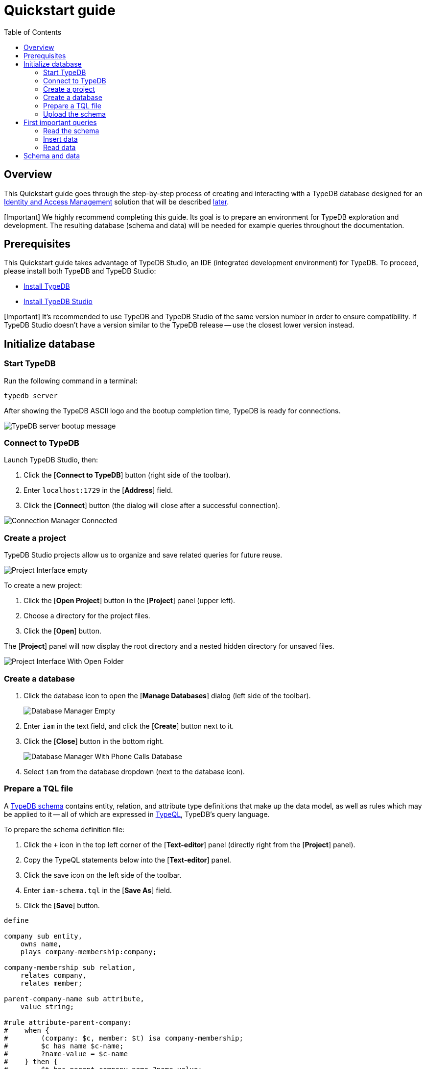 = Quickstart guide
:keywords: getting started, typedb, typeql, tutorial, quickstart, overview
:longTailKeywords: get started with typedb, typedb tutorial, typedb quickstart, learn typedb
:pageTitle: Quickstart guide
:summary: Learn how to create a TypeDB database, load schema and data, perform queries.
:toc: false

== Overview

This Quickstart guide goes through the step-by-step process of creating and interacting with a TypeDB database designed
for an https://en.wikipedia.org/wiki/Identity_management[Identity and Access Management] solution that will be
described xref:04-iam-schema.adoc[later].

[Important] We highly recommend completing this guide. Its goal is to prepare an environment for TypeDB exploration and development. The resulting database (schema and data) will be needed for example queries throughout the documentation.

== Prerequisites

This Quickstart guide takes advantage of TypeDB Studio, an IDE (integrated development environment) for TypeDB. To proceed,
please install both TypeDB and TypeDB Studio:

* xref:02-installation.adoc[Install TypeDB]
* link:../../02-clients/01-studio.md#installation[Install TypeDB Studio]

[Important] It's recommended to use TypeDB and TypeDB Studio of the same version number in order to ensure compatibility. If TypeDB Studio doesn't have a version similar to the TypeDB release -- use the closest lower version instead.

== Initialize database

=== Start TypeDB

Run the following command in a terminal:

// test-ignore

[,bash]
----
typedb server
----

After showing the TypeDB ASCII logo and the bootup completion time, TypeDB is ready for connections.

image::../../images/quickstart/quickstart-launched-typedb.png[TypeDB server bootup message]

=== Connect to TypeDB

Launch TypeDB Studio, then:

. Click the [*Connect to TypeDB*] button (right side of the toolbar).
. Enter `localhost:1729` in the [*Address*] field.
. Click the [*Connect*] button (the dialog will close after a successful connection).

image::../../images/studio/connection-interface-connected.png[Connection Manager Connected]

=== Create a project

TypeDB Studio projects allow us to organize and save related queries for future reuse.

image::../../images/quickstart/studio-projects-empty.png[Project Interface empty]

To create a new project:

. Click the [*Open Project*] button in the [*Project*] panel (upper left).
. Choose a directory for the project files.
. Click the [*Open*] button.

The [*Project*] panel will now display the root directory and a nested hidden directory for unsaved files.

image::../../images/studio/project-interface-created-folder.png[Project Interface With Open Folder]

=== Create a database

. Click the database icon to open the [*Manage Databases*] dialog (left side of the toolbar).
+
image::../../images/studio/studio-database.png[Database Manager Empty]

. Enter `iam` in the text field, and click the [*Create*] button next to it.
. Click the [*Close*] button in the bottom right.
+
image::../../images/studio/databases-interface-iam-database.png[Database Manager With Phone Calls Database]

. Select `iam` from the database dropdown (next to the database icon).

=== Prepare a TQL file

// #todo Change the link to TypeQL -

A xref:../02-dev/02-schema.adoc[TypeDB schema] contains entity, relation, and attribute type definitions that make up the
data model, as well as rules which may be applied to it -- all of which are expressed in link:../../11-query[TypeQL],
TypeDB's query language.

To prepare the schema definition file:

. Click the `+` icon in the top left corner of the [*Text-editor*] panel (directly right from the [*Project*]
panel).
. Copy the TypeQL statements below into the [*Text-editor*] panel.
. Click the save icon on the left side of the toolbar.
. Enter `iam-schema.tql` in the [*Save As*] field.
. Click the [*Save*] button.

// test-ignore

[,typeql]
----
define

company sub entity,
    owns name,
    plays company-membership:company;

company-membership sub relation,
    relates company,
    relates member;

parent-company-name sub attribute,
    value string;

#rule attribute-parent-company:
#    when {
#        (company: $c, member: $t) isa company-membership;
#        $c has name $c-name;
#        ?name-value = $c-name
#    } then {
#        $t has parent-company-name ?name-value;
#    };

rule attribute-parent-company:
    when {
        (company: $c, member: $t) isa company-membership;
        $c has name $c-name;
        $pc isa parent-company-name;
        $c-name = $pc;
    } then {
        $t has $pc;
    };

root-collection sub attribute,
    value boolean;

rule automatic-member-collection:
    when {
        $c isa resource-collection;
        (member: $c) isa collection-membership;
    } then {
        $c has root-collection false;
    };

rule automatic-root-collection:
    when {
        $c isa resource-collection;
        not {
            $c has root-collection false;
        };
    } then {
        $c has root-collection true;
    };

subject sub entity,
    abstract,
    owns parent-company-name,
    owns credential,
    plays company-membership:member,
    plays group-membership:member,
    plays group-ownership:owner,
    plays object-ownership:owner,
    plays permission:subject,
    plays change-request:requester,
    plays change-request:requestee,
    plays segregation-violation:subject;

user sub subject,
    abstract;

user-group sub subject,
    abstract,
    plays group-membership:group,
    plays group-ownership:group,
    plays group-maximisation-violation:group;

object sub entity,
    abstract,
    owns parent-company-name,
    owns object-type,
    plays company-membership:member,
    plays collection-membership:member,
    plays object-ownership:object,
    plays access:object,
    plays segregation-violation:object;

resource sub object,
    abstract;

resource-collection sub object,
    abstract,
    owns root-collection,
    plays collection-membership:collection;

action sub entity,
    abstract,
    owns parent-company-name,
    owns name,
    owns object-type,
    plays company-membership:member,
    plays set-membership:member,
    plays access:action,
    plays segregation-policy:action;

operation sub action;

operation-set sub action,
    plays set-membership:set;

membership sub relation,
    # abstract,
    relates parent,
    relates member;

group-membership sub membership,
    relates group as parent;

collection-membership sub membership,
    relates collection as parent;

set-membership sub membership,
    relates set as parent;

ownership sub relation,
    # abstract,
    relates owned,
    relates owner;

group-ownership sub ownership,
    relates group as owned,
    owns ownership-type;

object-ownership sub ownership,
    relates object as owned,
    owns ownership-type;

access sub relation,
    relates object,
    relates action,
    plays permission:access,
    plays change-request:change;

permission sub relation,
    relates subject,
    relates access,
    owns review-date,
    owns validity,
    plays permission-maximisation-violation:permission;

direct-permission sub permission;
inherited-permission sub permission;

change-request sub relation,
    relates requester,
    relates requestee,
    relates change;

segregation-policy sub relation,
    relates action,
    owns name,
    plays segregation-violation:policy;

violation sub relation,
    abstract;

segregation-violation sub violation,
    relates subject,
    relates object,
    relates policy;

maximization-violation sub violation,
    abstract;

permission-maximisation-violation sub maximization-violation,
    relates permission;

group-maximisation-violation sub maximization-violation,
    relates group;

credential sub attribute,
    value string;

object-type sub attribute,
    value string;

ownership-type sub attribute,
    value string;

review-date sub attribute,
    value datetime;

validity sub attribute,
    value boolean;

person sub user,
    owns full-name,
    owns email;

business-unit sub user-group,
    owns name;

user-role sub user-group,
    owns name;

user-account sub user-group,
    owns email;

file sub resource,
    owns path,
    owns size-kb;

interface sub resource,
    owns name;

record sub resource,
    owns number;

directory sub resource-collection,
    owns path,
    owns size-kb;

application sub resource-collection,
    owns name;

database sub resource-collection,
    owns name;

table sub resource-collection,
    owns name;

id sub attribute,
    abstract,
    value string;

email sub id,
    value string;

name sub id,
    value string;

path sub id,
    value string;

number sub id,
    value string;

full-name sub attribute,
    value string;

size-kb sub attribute,
    value long;

rule transitive-membership:
    when {
        ($parent: $e1, $member: $e2) isa! $membership;
        ($parent: $e2, $member: $e3) isa! $membership;
        $membership sub membership;
        $membership relates $parent, relates $member;
    } then {
        ($parent: $e1, $member: $e3) isa $membership;
    };

#rule transitive-object-access:
#    when {
#        (collection: $c1, member: $c2) isa collection-membership;
#        $c1 isa! $c1-type;
#        $c2 isa! $c2-type;
#        $c1-type is $c2-type;
#        (object: $c1, action: $a) isa access;
#    } then {
#        (object: $c2, action: $a) isa access;
#    };
#
#rule transitive-action-access:
#    when {
#        (set: $s, member: $a) isa set-membership;
#        (object: $o, action: $s) isa access;
#    } then {
#        (object: $o, action: $a) isa access;
#    };

rule subject-permission-inheritance:
    when {
        $s isa subject;
        (group: $g, member: $s) isa group-membership;
        (subject: $g, access: $ac) isa permission;
    } then {
        (subject: $s, access: $ac) isa inherited-permission;
    };

rule object-permission-inheritance:
    when {
        $o isa object;
        (collection: $c, member: $o) isa collection-membership;
        $ac-c(object: $c, action: $a) isa access;
        $ac-o(object: $o, action: $a) isa access;
        (subject: $s, access: $ac-c) isa permission;
    } then {
        (subject: $s, access: $ac-o) isa inherited-permission;
    };

rule action-permission-inheritance:
    when {
        $a isa action;
        (set: $se, member: $a) isa set-membership;
        $ac-s(object: $o, action: $se) isa access;
        $ac-a(object: $o, action: $a) isa access;
        (subject: $s, access: $ac-s) isa permission;
    } then {
        (subject: $s, access: $ac-a) isa inherited-permission;
    };

rule segregation-violation-detection:
    when {
        $po(action: $a1, action: $a2) isa segregation-policy;
        $ac1(object: $o, action: $a1) isa access;
        $ac2(object: $o, action: $a2) isa access;
        $p1(subject: $s, access: $ac1) isa permission;
        $p2(subject: $s, access: $ac2) isa permission;
    } then {
        (subject: $s, object: $o, policy: $po) isa segregation-violation;
    };

rule permission-maximisation-violation-detection:
    when {
        $p-d(subject: $s, access: $ac) isa direct-permission;
        $p-i(subject: $s, access: $ac) isa inherited-permission;
    } then {
        (permission: $p-d, permission: $p-i) isa permission-maximisation-violation;
    };

#rule group-maximisation-violation-detection:
#    when {
#        $g1 isa user-group;
#        $g2 isa user-group;
#        not {
#            (subject: $g1, access: $ac) isa permission;
#            not { (subject: $g2, access: $ac) isa permission; };
#            not { (group: $g1, member: $s) isa group-membership; };
#            (group: $g2, member: $s) isa group-membership;
#        };
#    } then {
#        (group: $g1, group: $g2) isa group-maximisation-violation;
#    };

#rule group-maximisation-violation-detection:
#    when {
#        $g1 isa user-group;
#        $g2 isa user-group;
#        {
#            not { (subject: $g1, access: $ac) isa permission; };
#        } or {
#            (subject: $g2, access: $ac) isa permission;
#        } or {
#            (group: $g1, member: $s) isa group-membership;
#        } or {
#            not { (group: $g2, member: $s) isa group-membership; };
#        };
#    } then {
#        (group: $g1, group: $g2) isa group-maximisation-violation;
#    };

rule automatic-permission-invalidity:
    when {
        $po(action: $a1, action: $a2) isa segregation-policy;
        $ac1(object: $o, action: $a1) isa access;
        $ac2(object: $o, action: $a2) isa access;
        $p1(subject: $s, access: $ac1) isa permission;
        $p2(subject: $s, access: $ac2) isa permission;
    } then {
        $p1 has validity false;
    };

rule automatic-permission-validity:
    when {
        $p isa permission;
        not {
            $p has validity false;
        };
    } then {
        $p has validity true;
    };

rule add-view-permission:
    when {
        $modify isa action, has name "modify_file";
        $view isa action, has name "view_file";
        $ac_modify (object: $obj, action: $modify) isa access;
        $ac_view (object: $obj, action: $view) isa access;
        (subject: $subj, access: $ac_modify) isa permission;
    } then {
        (subject: $subj, access: $ac_view) isa permission;
    };
----

=== Upload the schema

To execute the TypeQL statements in the opened file and send them as queries:

. Ensure the [*Session type*] (schema / data) switch (next to the database dropdown) is set to `schema`.
. Ensure the [*Transaction type*] (write / read) switch is set to `write`.
+
image::../../images/quickstart/studio-select-transaction-type.png[Select transaction type]

. Click the 'Run Query' button (with a 'play' symbol, in the middle of the toolbar) to start the transaction.
. Click the 'Commit Transaction' button (with a checkmark symbol, left of the 'Run Query' button) to commit the changes.

The transaction has been committed, and `iam` database now has a schema.

The Types panel will now display the entity, relation, and attribute types within a type hierarchy of the schema.

image::../../images/quickstart/studio-types-browser-iam.png[Types browser with IAM schema]

Data can now be inserted.

== First important queries

=== Read the schema

TypeQL can be used to query the schema.

To execute a simple schema query:

. Ensure the [*Session type*] (schema / data) switch is set to `schema` (next to the database dropdown).
. Ensure the [*Transaction type*] (write / read) switch is set to `read`.
. Click the `+` icon right from the [*Project*] panel next to the `iam-schema.tql` tab in the [*Text-editor*] panel.
. Copy the TypeQL statement below.
. Click the green "`play`" button.

// test-ignore

[,typeql]
----
match $t sub thing;
----

The above query returns all types in the schema and displays the results as a graph.

[Warning] The `thing` base type will be deprecated in TypeDB version `3.0`. Consider using `entity`, `attribute`, or `relation` base type instead. To produce the same result as the above example, use the following query:

image::../../images/quickstart/studio-iam-schema.png[IAM schema graph]

=== Insert data

We will insert data the same way we created the schema, by creating a `.tql` file in our project and executing it.

To create the file:

. Click the `+` icon right from the [*Project*] panel next to the `iam-schema.tql` tab in the [*Text-editor*] panel.
. Copy the TypeQL statements below.
. Click the save icon (left side of toolbar).
. Enter `iam-data.tql` in the [*Save As*] field.
. Click the [*Save*] button.

// test-ignore

[,typeql]
----
# Subjects
insert $p isa person, has full-name "Masako Holley", has email "masako.holley@vaticle.com";  # No access
insert $p isa person, has full-name "Pearle Goodman", has email "pearle.goodman@vaticle.com";  # Sales manager
insert $p isa person, has full-name "Kevin Morrison", has email "kevin.morrison@vaticle.com";  # Full access

# Objects
insert $f isa file, has path "iopvu.java", has size-kb 55;
insert $f isa file, has path "zlckt.ts", has size-kb 143;
insert $f isa file, has path "psukg.java", has size-kb 171;
insert $f isa file, has path "axidw.java", has size-kb 212;
insert $f isa file, has path "lzfkn.java", has size-kb 70;
insert $f isa file, has path "budget_2022-05-01.xlsx", has size-kb 758;
insert $f isa file, has path "zewhb.java";
insert $f isa file, has path "budget_2021-08-01.xlsx", has size-kb 1705;
insert $f isa file, has path "LICENSE";
insert $f isa file, has path "README.md";

# Operations
insert $o isa operation, has name "modify_file";
insert $o isa operation, has name "view_file";

# Potential access types
match $ob isa file, has path "iopvu.java"; $op isa operation, has name "modify_file"; insert $a (object: $ob, action: $op) isa access;
match $ob isa file, has path "zlckt.ts"; $op isa operation, has name "modify_file"; insert $a (object: $ob, action: $op) isa access;
match $ob isa file, has path "psukg.java"; $op isa operation, has name "modify_file"; insert $a (object: $ob, action: $op) isa access;
match $ob isa file, has path "axidw.java"; $op isa operation, has name "modify_file"; insert $a (object: $ob, action: $op) isa access;
match $ob isa file, has path "lzfkn.java"; $op isa operation, has name "modify_file"; insert $a (object: $ob, action: $op) isa access;
match $ob isa file, has path "budget_2022-05-01.xlsx"; $op isa operation, has name "modify_file"; insert $a (object: $ob, action: $op) isa access;
match $ob isa file, has path "zewhb.java"; $op isa operation, has name "modify_file"; insert $a (object: $ob, action: $op) isa access;
match $ob isa file, has path "budget_2021-08-01.xlsx"; $op isa operation, has name "modify_file"; insert $a (object: $ob, action: $op) isa access;
match $ob isa file, has path "LICENSE"; $op isa operation, has name "modify_file"; insert $a (object: $ob, action: $op) isa access;
match $ob isa file, has path "README.md"; $op isa operation, has name "modify_file"; insert $a (object: $ob, action: $op) isa access;

match $ob isa file, has path "iopvu.java"; $op isa operation, has name "view_file"; insert $a (object: $ob, action: $op) isa access;
match $ob isa file, has path "zlckt.ts"; $op isa operation, has name "view_file"; insert $a (object: $ob, action: $op) isa access;
match $ob isa file, has path "psukg.java"; $op isa operation, has name "view_file"; insert $a (object: $ob, action: $op) isa access;
match $ob isa file, has path "axidw.java"; $op isa operation, has name "view_file"; insert $a (object: $ob, action: $op) isa access;
match $ob isa file, has path "lzfkn.java"; $op isa operation, has name "view_file"; insert $a (object: $ob, action: $op) isa access;
match $ob isa file, has path "budget_2022-05-01.xlsx"; $op isa operation, has name "view_file"; insert $a (object: $ob, action: $op) isa access;
match $ob isa file, has path "zewhb.java"; $op isa operation, has name "view_file"; insert $a (object: $ob, action: $op) isa access;
match $ob isa file, has path "budget_2021-08-01.xlsx"; $op isa operation, has name "view_file"; insert $a (object: $ob, action: $op) isa access;
match $ob isa file, has path "LICENSE"; $op isa operation, has name "view_file"; insert $a (object: $ob, action: $op) isa access;
match $ob isa file, has path "README.md"; $op isa operation, has name "view_file"; insert $a (object: $ob, action: $op) isa access;

# Permissions
match $s isa subject, has full-name "Kevin Morrison"; $o isa object, has path "iopvu.java";
      $a isa action, has name "modify_file"; $ac (object: $o, action: $a) isa access;
insert $p (subject: $s, access: $ac) isa permission;

match $s isa subject, has full-name "Kevin Morrison"; $o isa object, has path "zlckt.ts";
      $a isa action, has name "modify_file"; $ac (object: $o, action: $a) isa access;
insert $p (subject: $s, access: $ac) isa permission;

match $s isa subject, has full-name "Kevin Morrison"; $o isa object, has path "psukg.java";
      $a isa action, has name "modify_file"; $ac (object: $o, action: $a) isa access;
insert $p (subject: $s, access: $ac) isa permission;

match $s isa subject, has full-name "Kevin Morrison"; $o isa object, has path "axidw.java";
      $a isa action, has name "modify_file"; $ac (object: $o, action: $a) isa access;
insert $p (subject: $s, access: $ac) isa permission;

match $s isa subject, has full-name "Kevin Morrison"; $o isa object, has path "lzfkn.java";
      $a isa action, has name "modify_file"; $ac (object: $o, action: $a) isa access;
insert $p (subject: $s, access: $ac) isa permission;

match $s isa subject, has full-name "Kevin Morrison"; $o isa object, has path "budget_2022-05-01.xlsx";
      $a isa action, has name "modify_file"; $ac (object: $o, action: $a) isa access;
insert $p (subject: $s, access: $ac) isa permission;

match $s isa subject, has full-name "Kevin Morrison"; $o isa object, has path "zewhb.java";
      $a isa action, has name "modify_file"; $ac (object: $o, action: $a) isa access;
insert $p (subject: $s, access: $ac) isa permission;

match $s isa subject, has full-name "Kevin Morrison"; $o isa object, has path "budget_2021-08-01.xlsx";
      $a isa action, has name "modify_file"; $ac (object: $o, action: $a) isa access;
insert $p (subject: $s, access: $ac) isa permission;

match $s isa subject, has full-name "Kevin Morrison"; $o isa object, has path "LICENSE";
      $a isa action, has name "modify_file"; $ac (object: $o, action: $a) isa access;
insert $p (subject: $s, access: $ac) isa permission;

match $s isa subject, has full-name "Kevin Morrison"; $o isa object, has path "README.md";
      $a isa action, has name "modify_file"; $ac (object: $o, action: $a) isa access;
insert $p (subject: $s, access: $ac) isa permission;

match $s isa subject, has full-name "Pearle Goodman"; $o isa object, has path "budget_2022-05-01.xlsx";
      $a isa action, has name "modify_file"; $ac (object: $o, action: $a) isa access;
insert $p (subject: $s, access: $ac) isa permission;

match $s isa subject, has full-name "Pearle Goodman"; $o isa object, has path "zewhb.java";
      $a isa action, has name "view_file"; $ac (object: $o, action: $a) isa access;
insert $p (subject: $s, access: $ac) isa permission;

match $s isa subject, has full-name "Pearle Goodman"; $o isa object, has path "budget_2021-08-01.xlsx";
      $a isa action, has name "modify_file"; $ac (object: $o, action: $a) isa access;
insert $p (subject: $s, access: $ac) isa permission;

match $s isa subject, has full-name "Pearle Goodman"; $o isa object, has path "LICENSE";
      $a isa action, has name "modify_file"; $ac (object: $o, action: $a) isa access;
insert $p (subject: $s, access: $ac) isa permission;

match $s isa subject, has full-name "Pearle Goodman"; $o isa object, has path "README.md";
      $a isa action, has name "modify_file"; $ac (object: $o, action: $a) isa access;
insert $p (subject: $s, access: $ac) isa permission;
----

To execute the TypeQL statements copied from code block above:

. Ensure the [Session type] (schema / data) switch (next to the database dropdown) is set to `data`.
. Ensure the [Transaction type] (write / read) switch is set to `write`.
. Click the green "`play`" button.
. Click the "`checkmark`" button.

The transaction has been committed, and data can now be queried.

=== Read data

To retrieve data from a database:

. Click the `+` icon right from the [*Project*] panel next to the `iam-data.tql` tab in the [*Text-editor*] panel.
. Ensure the [Session type] (schema / data) switch (next to the database dropdown) is set to `data`.
. Ensure the [Transaction type] (write / read) switch is set to `read`.
. Replace the TypeQL statement in the [*Text-editor*] panel with the one below.
. Click the green "`play`" button.

// test-ignore

[,typeql]
----
match $f isa file, has path $fp;
----

The above query returns all `file` entities with their `path` attributes. TypeDB Studio displays the results as in
the image below.

image::../../images/quickstart/studio-iam-data.png[IAM data graph]

== Schema and data

The Quickstart guide above provides a fast and easy way to set up the minimum IAM database environment:
a TypeDB database with IAM schema and a small dataset. It can be used for examples in this documentation
or for independent exploration of TypeDB features.

The files that have been used in the guide above:

* link:../../files/iam/iam-schema.tql[iam-schema.tql] -- TypeQL script for the IAM schema definition.
* link:../../files/iam/iam-data.tql[iam-data.tql] -- TypeQL script to load a sample dataset into the IAM schema.

We can do the same process of creating a database, loading schema and data through any other TypeDB Client. Here is
an example with TypeDB Console:

[,bash]
----
# create database
typedb console --command="database create test-iam-db"

# load schema into the new database from a file
typedb console --command="transaction test-iam-db schema write" --command="source iam-schema.tql" --command="commit"

# load data into the new database from a file
typedb console --command="transaction test-iam-db data write" --command="source iam-data.tql" --command="commit"

# check the data loaded (single quotes for bash syntax compatibility with the variable $t)
typedb console --command="transaction test-iam-db data read" --command='match $t isa thing; get $t;'
----
